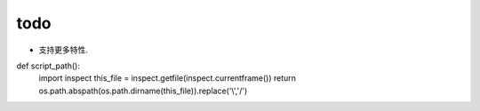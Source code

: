 todo
====

* 支持更多特性.
def script_path():
    import inspect
    this_file = inspect.getfile(inspect.currentframe())
    return os.path.abspath(os.path.dirname(this_file)).replace('\\','/')